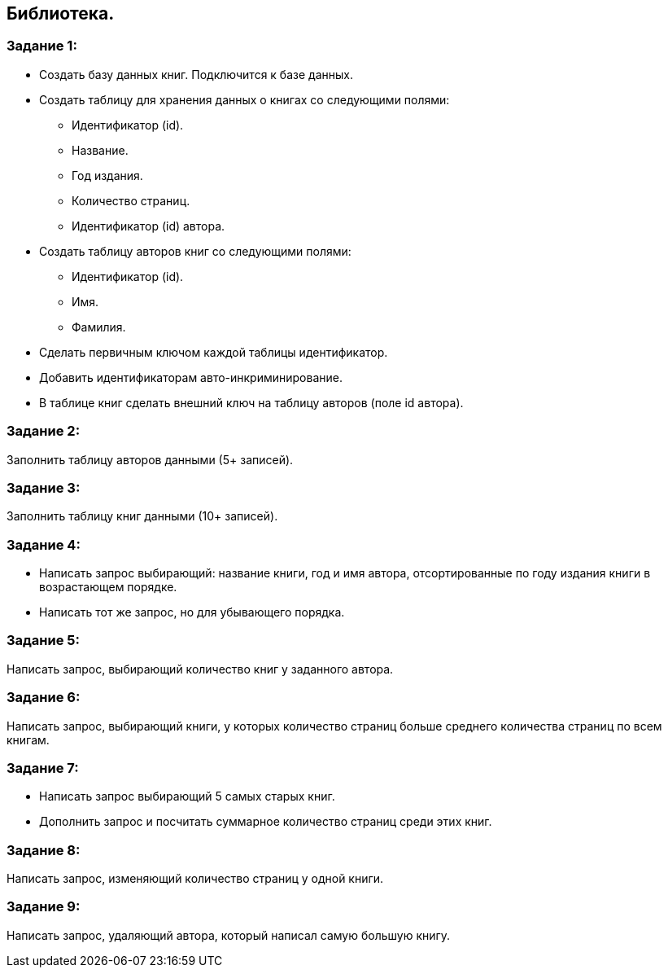 == Библиотека.

=== Задание 1:

* Создать базу данных книг.
Подключится к базе данных.
* Создать таблицу для хранения данных о книгах со следующими полями:
** Идентификатор (id).
** Название.
** Год издания.
** Количество страниц.
** Идентификатор (id) автора.
* Создать таблицу авторов книг со следующими полями:
** Идентификатор (id).
** Имя.
** Фамилия.
* Сделать первичным ключом каждой таблицы идентификатор.
* Добавить идентификаторам авто-инкриминирование.
* В таблице книг сделать внешний ключ на таблицу авторов (поле id автора).

=== Задание 2:

Заполнить таблицу авторов данными (5+ записей).

=== Задание 3:

Заполнить таблицу книг данными (10+ записей).

=== Задание 4:

* Написать запрос выбирающий: название книги, год и имя автора, отсортированные по году издания книги в возрастающем порядке.
* Написать тот же запрос, но для убывающего порядка.

=== Задание 5:

Написать запрос, выбирающий количество книг у заданного автора.

=== Задание 6:

Написать запрос, выбирающий книги, у которых количество страниц больше среднего количества страниц по всем книгам.

=== Задание 7:

* Написать запрос выбирающий 5 самых старых книг.
* Дополнить запрос и посчитать суммарное количество страниц среди этих книг.

=== Задание 8:

Написать запрос, изменяющий количество страниц у одной книги.

=== Задание 9:

Написать запрос, удаляющий автора, который написал самую большую книгу.